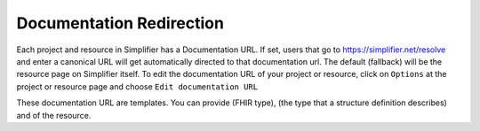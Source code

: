 Documentation Redirection
^^^^^^^^^^^^^^^^^^^^^^^^^
Each project and resource in Simplifier has a Documentation URL. If set, users that go to https://simplifier.net/resolve and enter a canonical URL will get automatically directed to that documentation url. The default (fallback) will be the resource page on Simplifier itself. To edit the documentation URL of your project or resource, click on ``Options`` at the project or resource page and choose ``Edit documentation URL``

These documentation URL are templates. 
You can provide (FHIR type), (the type that a structure definition describes) and of the resource.
